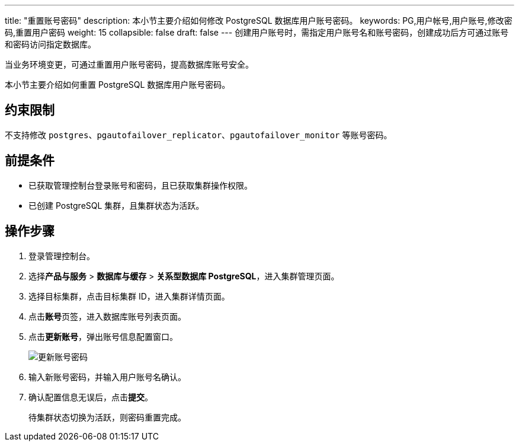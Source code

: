 ---
title: "重置账号密码"
description: 本小节主要介绍如何修改 PostgreSQL 数据库用户账号密码。 
keywords: PG,用户帐号,用户账号,修改密码,重置用户密码
weight: 15
collapsible: false
draft: false
---
创建用户账号时，需指定用户账号名和账号密码，创建成功后方可通过账号和密码访问指定数据库。

当业务环境变更，可通过重置用户账号密码，提高数据库账号安全。

本小节主要介绍如何重置 PostgreSQL 数据库用户账号密码。

== 约束限制

不支持修改 `postgres`、`pgautofailover_replicator`、`pgautofailover_monitor` 等账号密码。

== 前提条件

* 已获取管理控制台登录账号和密码，且已获取集群操作权限。
* 已创建 PostgreSQL 集群，且集群状态为``活跃``。

== 操作步骤

. 登录管理控制台。
. 选择**产品与服务** > *数据库与缓存* > *关系型数据库 PostgreSQL*，进入集群管理页面。
. 选择目标集群，点击目标集群 ID，进入集群详情页面。
. 点击**账号**页签，进入数据库账号列表页面。
. 点击**更新账号**，弹出账号信息配置窗口。
+
image::/images/cloud_service/database/postgresql/update_user_psw1.png[更新账号密码]

. 输入新账号密码，并输入用户账号名确认。
. 确认配置信息无误后，点击**提交**。
+
待集群状态切换为``活跃``，则密码重置完成。
